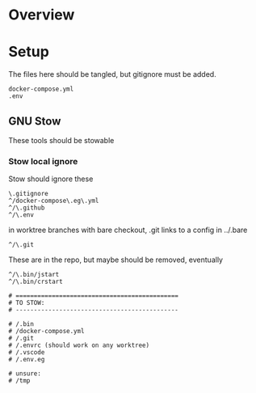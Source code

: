 * Overview

* Setup

The files here should be tangled, but gitignore must be added.

#+begin_src gitignore :tangle .gitignore
docker-compose.yml
.env
#+end_src

** GNU Stow

These tools should be stowable

*** Stow local ignore

Stow should ignore these

#+begin_src stow :tangle .stow-local-ignore
\.gitignore
^/docker-compose\.eg\.yml
^/\.github
^/\.env
#+end_src

in worktree branches with bare checkout, .git links to a config in ../.bare

#+begin_src stow :tangle .stow-local-ignore
^/\.git
#+end_src

These are in the repo, but maybe should be removed, eventually

#+begin_src stow :tangle .stow-local-ignore
^/\.bin/jstart
^/\.bin/crstart
#+end_src

#+begin_src stow :tangle .stow-local-ignore
# =============================================
# TO STOW:
# ---------------------------------------------

# /.bin
# /docker-compose.yml
# /.git
# /.envrc (should work on any worktree)
# /.vscode
# /.env.eg

# unsure:
# /tmp

#+end_src
